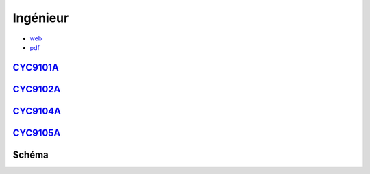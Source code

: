 Ingénieur
=========

* `web <https://deptmedia.cnam.fr/new/spip.php?article1613>`_
* `pdf <https://deptmedia.cnam.fr/new/spip.php?pdoc13084>`_

`CYC9101A <http://formation.cnam.fr/rechercher-par-discipline/diplome-d-ingenieur-specialite-informatique-parcours-architecture-et-ingenierie-des-systemes-et-des-logiciels-aisl--1003893.kjsp>`_
-------------------------------------------------------------------------------------------------------------------------------------------------------------------------------------------------

`CYC9102A <http://formation.cnam.fr/rechercher-par-discipline/diplome-d-ingenieur-specialite-informatique-parcours-informatique-modelisation-optimisation-1003894.kjsp>`_
-------------------------------------------------------------------------------------------------------------------------------------------------------------------------

`CYC9104A <http://formation.cnam.fr/rechercher-par-discipline/diplome-d-ingenieur-specialite-informatique-parcours-informatique-reseaux-systemes-et-multimedia-1003895.kjsp>`_
------------------------------------------------------------------------------------------------------------------------------------------------------------------------------

`CYC9105A <http://formation.cnam.fr/rechercher-par-discipline/diplome-d-ingenieur-specialite-informatique-parcours-informatique-systemes-d-information-1003896.kjsp>`_
----------------------------------------------------------------------------------------------------------------------------------------------------------------------

Schéma
------

.. image:: ingénieur.png
